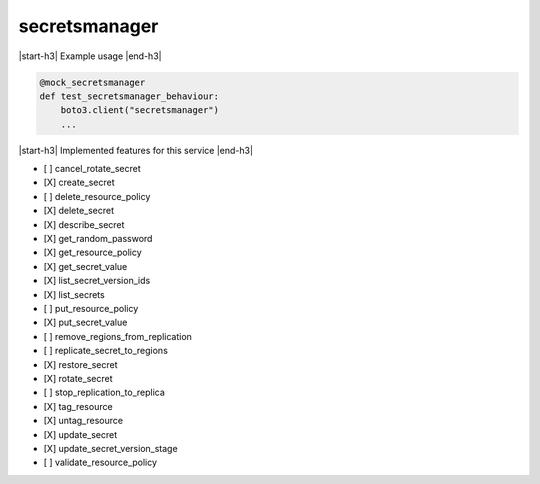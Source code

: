 .. _implementedservice_secretsmanager:

.. |start-h3| raw:: html

    <h3>

.. |end-h3| raw:: html

    </h3>

==============
secretsmanager
==============

|start-h3| Example usage |end-h3|

.. sourcecode:: python

            @mock_secretsmanager
            def test_secretsmanager_behaviour:
                boto3.client("secretsmanager")
                ...



|start-h3| Implemented features for this service |end-h3|

- [ ] cancel_rotate_secret
- [X] create_secret
- [ ] delete_resource_policy
- [X] delete_secret
- [X] describe_secret
- [X] get_random_password
- [X] get_resource_policy
- [X] get_secret_value
- [X] list_secret_version_ids
- [X] list_secrets
- [ ] put_resource_policy
- [X] put_secret_value
- [ ] remove_regions_from_replication
- [ ] replicate_secret_to_regions
- [X] restore_secret
- [X] rotate_secret
- [ ] stop_replication_to_replica
- [X] tag_resource
- [X] untag_resource
- [X] update_secret
- [X] update_secret_version_stage
- [ ] validate_resource_policy

